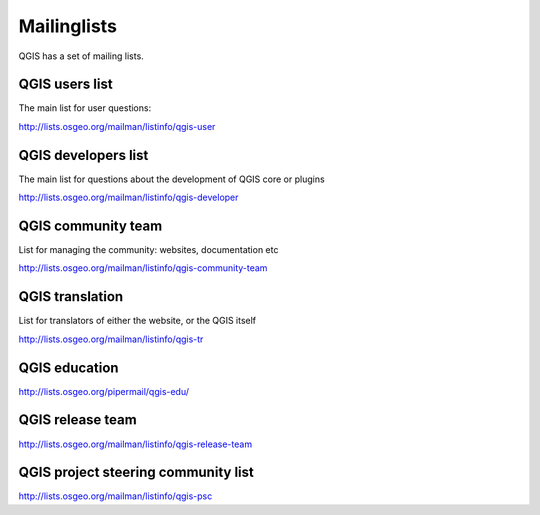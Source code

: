 

.. _QGIS-mailinglists:

Mailinglists
============

QGIS has a set of mailing lists. 


QGIS users list
---------------

The main list for user questions:

http://lists.osgeo.org/mailman/listinfo/qgis-user


QGIS developers list
--------------------

The main list for questions about the development of QGIS core or plugins


http://lists.osgeo.org/mailman/listinfo/qgis-developer


QGIS community team
-------------------

List for managing the community: websites, documentation etc


http://lists.osgeo.org/mailman/listinfo/qgis-community-team


QGIS translation
-----------------

List for translators of either the website, or the QGIS itself


http://lists.osgeo.org/mailman/listinfo/qgis-tr


QGIS education
--------------

http://lists.osgeo.org/pipermail/qgis-edu/


QGIS release team
-----------------

http://lists.osgeo.org/mailman/listinfo/qgis-release-team


QGIS project steering community list
------------------------------------

http://lists.osgeo.org/mailman/listinfo/qgis-psc

